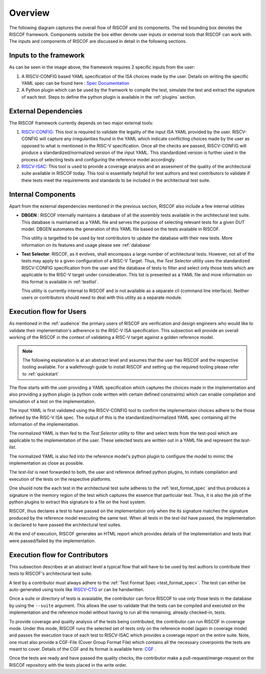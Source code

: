 ########
Overview
########

The following diagram captures the overall flow of RISCOF and its components. The red bounding box
denotes the RISCOF framework. Components outside the box either denote user inputs or external tools
that RISCOF can work with. The inputs and components of RISCOF are discussed in detail in the
following sections.

.. image:: _static/riscof.png
    :align: center
    :alt: riscof-flow

Inputs to the framework
=======================

As can be seen in the image above, the framework requires 2 specific inputs from the user:

1. A RISCV-CONFIG based YAML specification of the ISA choices made by the user. Details on writing
   the specific YAML spec can be found here : `Spec Documentation <https://riscv-config.readthedocs.io/en/latest/yaml-specs.html>`_
2. A Python plugin which can be used by the framwork to compile the test, simulate the test and
   extract the signature of each test. Steps to define the python plugin is available in the
   :ref:`plugins` section.

External Dependencies
=====================

The RISCOF framework currently depends on two major external tools:

1. `RISCV-CONFIG <https://riscv-config.readthedocs.io/en/latest>`_: This tool is required to validate
   the legality of the input ISA YAML provided by the user. RISCV-CONFIG will capture any
   irregularities found in the YAML which indicate conflicting choices made by the user as opposed
   to what is mentioned in the RISC-V specification. Once all the checks are passed, RISCV-CONFIG
   will produce a standardized/normalized version of the input YAML. This standardized version is
   further used in the process of selecting tests and configuring the reference model accordingly.

2. `RISCV-ISAC <https://riscv-isac.readthedocs.io/en/latest>`_: This tool is used to provide a
   coverage analysis and an assesment of the quality of the architectural suite available in RISCOF
   today. This tool is essentially helpfull for test authors and test contributors to validate if
   theie tests meet the requirements and standards to be included in the architectural test suite.

Internal Components
===================

Apart from the external dependencies mentioned in the previous section, RISCOF also include a few
internal utilities

- **DBGEN** : RISCOF internally maintains a database of all the assembly tests available in the 
  architectural test suite. This database is maintained as a YAML file and serves the purpose of 
  selecting relevant tests for a given DUT model. DBGEN automates the generation of this YAML file
  based on the tests available in RISCOF. 

  This utility is targetted to be used by test contributors to update the database with their new
  tests. More information on its features and usage please see :ref:`database`

- **Test Selector**: RISCOF, as it evolves, shall encompass a large number of architectural tests.
  However, not all of the tests may apply to a given configuration of a RISC-V Target. Thus, the
  *Test Selector* utility uses the standardized RISCV-CONFIG specification from the user and the
  database of tests to filter and select only those tests which are applicable to the RISC-V target
  under consideration. This list is presented as a YAML file and more information on this format is
  available in :ref:`testlist`. 

  This utility is currently internal to RISCOF and is not available as a separate cli (command line
  interface). Neither users or contributors should need to deal with this utility as a separate
  module.

Execution flow for Users
========================

As mentioned in the :ref:`audience` the primary users of RISCOF are verification and design
engineers who would like to validate their implementation's adherence to the RISC-V ISA
specification. This subsection will provide an overall working of the RISCOF in the context of
validating a RISC-V target against a golden reference model.

.. note:: The following explanation is at an abstract level and assumes that the user has RISCOF and 
   the respective tooling available. For a walkthrough guide to install RISCOF and setting up the 
   required tooling please refer to :ref:`quickstart`

The flow starts with the user providing a YAML specification which captures the choices made in the
implementation and also providing a python plugin (a python code written with certain defined
constraints) which can enable compilation and simulation of a test on the implementation. 

The input YAML is first validated using the RISCV-CONFIG tool to confirm the implementaion choices
adhere to the those defined by the RISC-V ISA spec. The output of this is the
standardized/normalized YAML spec containing all the information of the implementation. 

The normalized YAML is then fed to the *Test Selector* utility to filter and select tests from the
test-pool which are applicable to the implementation of the user. These selected tests are written
out in a YAML file and represent the *test-list*. 

The normalized YAML is also fed into the reference model's python plugin to configure the model to
mimic the implementation as close as possible.

The *test-list* is next forwarded to both, the user and reference defined python plugins, to
initiate compilation and execution of the tests on the respective platforms. 

One shuold note the each test in the architectural test suite adheres to the :ref:`test_format_spec`
and thus produces a signature in the memory region of the test which captures the essence that
particular test. Thus, it is also the job of the python plugins to extract this signature to a file
on the host system. 

RISCOF, thus declares a test to have passed on the implementation only when the its signature
matches the signature produced by the reference model executing the same test. When all tests in the
*test-list* have passed, the implementation is declared to have passed the architectural test
suites. 

At the end of execution, RISCOF generates an HTML report which provides details of the 
implementation and tests that were passed/failed by the implementation. 

Execution flow for Contributors
===============================

This subsection describes at an abstract level a typical flow that will have to be used by test
authors to contribute their tests to RISCOF's architectural test suite.

A test by a contributor must always adhere to the :ref:`Test Format Spec <test_format_spec>`. The
test can either be auto-generated using tools like `RISCV-CTG <https://gitlab.com/incoresemi/riscv-compliance/riscv_ctg>`_
or can be handwritten. 

Once a suite or directory of tests is avaialable, the contributor can force RISCOF to use only those
tests in the database by using the ``--suite`` argument. This allows the user to validate that the
tests can be compiled and executed on the implementation and the reference model without having to
run all the remaining, already checked-in, tests. 

To provide coverage and quality analysis of the tests being contributed, the contributor can run
RISCOF in coverage mode. Under this mode, RISCOF runs the selected set of tests only on the
reference model (again in coverage mode) and passes the execution trace of each test to RISCV-ISAC
which provides a coverage report on the entire suite. Note, one must also provide a CGF-File 
(Cover Group Format File) which contains all the necessary coverpoints the tests are meant to cover.
Details of the CGF and its format is available here: `CGF <https://riscv-isac.readthedocs.io/en/latest/cgf.html>`_ .

Once the tests are ready and have passed the quality checks, the contributor make a
pull-request/merge-request on the RISCOF repository with the tests placed in the write order.

